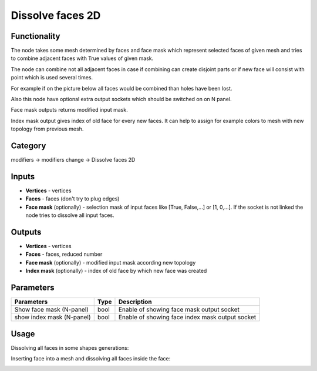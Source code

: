 Dissolve faces 2D
=================

.. image:: https://user-images.githubusercontent.com/28003269/68963034-72a1b580-07ef-11ea-8e69-0d16ec073a18.png

Functionality
-------------

The node takes some mesh determined by faces and face mask which represent selected faces of given mesh and
tries to combine adjacent faces with True values of given mask.

The node can combine not all adjacent faces in case if combining can create disjoint parts
or if new face will consist with point which is used several times.

For example if on the picture below all faces would be combined than holes have been lost.

.. image:: https://user-images.githubusercontent.com/28003269/68931279-a4902900-07a9-11ea-8a22-9d25a9997bf9.png

Also this node have optional extra output sockets which should be switched on on N panel.

Face mask outputs returns modified input mask.

Index mask output gives index of old face for every new faces.
It can help to assign for example colors to mesh with new topology from previous mesh.

Category
--------

modifiers -> modifiers change -> Dissolve faces 2D

Inputs
------

- **Vertices** - vertices
- **Faces** - faces (don't try to plug edges)
- **Face mask** (optionally) - selection mask of input faces like [True, False,...] or [1, 0,...]. If the socket is not linked the node tries to dissolve all input faces.

Outputs
-------

- **Vertices** - vertices
- **Faces** - faces, reduced number
- **Face mask** (optionally) - modified input mask according new topology
- **Index mask** (optionally) - index of old face by which new face was created

Parameters
----------

+--------------------------+-------+--------------------------------------------------------------------------------+
| Parameters               | Type  | Description                                                                    |
+==========================+=======+================================================================================+
| Show face mask (N-panel) | bool  | Enable of showing face mask output socket                                      |
+--------------------------+-------+--------------------------------------------------------------------------------+
| show index mask (N-panel)| bool  | Enable of showing face index mask output socket                                |
+--------------------------+-------+--------------------------------------------------------------------------------+


Usage
-----

Dissolving all faces in some shapes generations:

.. image:: https://user-images.githubusercontent.com/28003269/68960424-9530d000-07e9-11ea-9557-3bdc12670823.png

Inserting face into a mesh and dissolving all faces inside the face:

.. image:: https://user-images.githubusercontent.com/28003269/68959819-46cf0180-07e8-11ea-91ae-f28eaf65f955.png